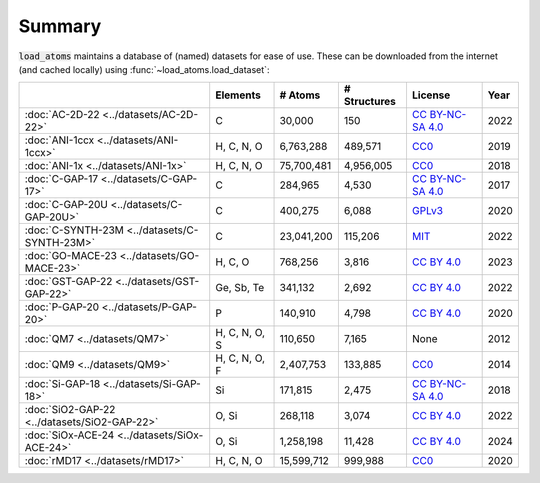 .. This file is autogenerated by dev/scripts/generate_page.py

Summary
=======

:code:`load_atoms` maintains a database of (named) datasets for ease of use. 
These can be downloaded from the internet (and cached locally) using 
:func:`~load_atoms.load_dataset`:

.. list-table::
    :header-rows: 1

    * - 
      - Elements
      - # Atoms
      - # Structures
      - License
      - Year
    * - :doc:`AC-2D-22 <../datasets/AC-2D-22>`
      - C
      - 30,000
      - 150
      - `CC BY-NC-SA 4.0 <https://creativecommons.org/licenses/by-nc-sa/4.0/deed.en>`_
      - 2022
    * - :doc:`ANI-1ccx <../datasets/ANI-1ccx>`
      - H, C, N, O
      - 6,763,288
      - 489,571
      - `CC0 <https://creativecommons.org/publicdomain/zero/1.0/>`_
      - 2019
    * - :doc:`ANI-1x <../datasets/ANI-1x>`
      - H, C, N, O
      - 75,700,481
      - 4,956,005
      - `CC0 <https://creativecommons.org/publicdomain/zero/1.0/>`_
      - 2018
    * - :doc:`C-GAP-17 <../datasets/C-GAP-17>`
      - C
      - 284,965
      - 4,530
      - `CC BY-NC-SA 4.0 <https://creativecommons.org/licenses/by-nc-sa/4.0/deed.en>`_
      - 2017
    * - :doc:`C-GAP-20U <../datasets/C-GAP-20U>`
      - C
      - 400,275
      - 6,088
      - `GPLv3 <https://www.gnu.org/licenses/gpl-3.0.html>`_
      - 2020
    * - :doc:`C-SYNTH-23M <../datasets/C-SYNTH-23M>`
      - C
      - 23,041,200
      - 115,206
      - `MIT <https://opensource.org/licenses/MIT>`_
      - 2022
    * - :doc:`GO-MACE-23 <../datasets/GO-MACE-23>`
      - H, C, O
      - 768,256
      - 3,816
      - `CC BY 4.0 <https://creativecommons.org/licenses/by/4.0/deed.en>`_
      - 2023
    * - :doc:`GST-GAP-22 <../datasets/GST-GAP-22>`
      - Ge, Sb, Te
      - 341,132
      - 2,692
      - `CC BY 4.0 <https://creativecommons.org/licenses/by/4.0/deed.en>`_
      - 2022
    * - :doc:`P-GAP-20 <../datasets/P-GAP-20>`
      - P
      - 140,910
      - 4,798
      - `CC BY 4.0 <https://creativecommons.org/licenses/by/4.0/deed.en>`_
      - 2020
    * - :doc:`QM7 <../datasets/QM7>`
      - H, C, N, O, S
      - 110,650
      - 7,165
      - None
      - 2012
    * - :doc:`QM9 <../datasets/QM9>`
      - H, C, N, O, F
      - 2,407,753
      - 133,885
      - `CC0 <https://creativecommons.org/publicdomain/zero/1.0/>`_
      - 2014
    * - :doc:`Si-GAP-18 <../datasets/Si-GAP-18>`
      - Si
      - 171,815
      - 2,475
      - `CC BY-NC-SA 4.0 <https://creativecommons.org/licenses/by-nc-sa/4.0/deed.en>`_
      - 2018
    * - :doc:`SiO2-GAP-22 <../datasets/SiO2-GAP-22>`
      - O, Si
      - 268,118
      - 3,074
      - `CC BY 4.0 <https://creativecommons.org/licenses/by/4.0/deed.en>`_
      - 2022
    * - :doc:`SiOx-ACE-24 <../datasets/SiOx-ACE-24>`
      - O, Si
      - 1,258,198
      - 11,428
      - `CC BY 4.0 <https://creativecommons.org/licenses/by/4.0/deed.en>`_
      - 2024
    * - :doc:`rMD17 <../datasets/rMD17>`
      - H, C, N, O
      - 15,599,712
      - 999,988
      - `CC0 <https://creativecommons.org/publicdomain/zero/1.0/>`_
      - 2020